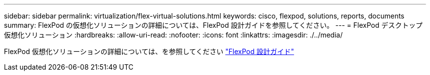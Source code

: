 ---
sidebar: sidebar 
permalink: virtualization/flex-virtual-solutions.html 
keywords: cisco, flexpod, solutions, reports, documents 
summary: FlexPod の仮想化ソリューションの詳細については、FlexPod 設計ガイドを参照してください。 
---
= FlexPod デスクトップ仮想化ソリューション
:hardbreaks:
:allow-uri-read: 
:nofooter: 
:icons: font
:linkattrs: 
:imagesdir: ./../media/


FlexPod 仮想化ソリューションの詳細については、を参照してください link:https://www.cisco.com/c/en/us/solutions/design-zone/data-center-design-guides/flexpod-design-guides.html?flt1_general-table0=Desktop%20Virtualization["FlexPod 設計ガイド"^]
